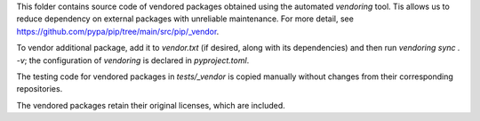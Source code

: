This folder contains source code of vendored packages obtained using the automated `vendoring` tool. Tis allows us to reduce dependency on external packages with unreliable maintenance. For more detail, see https://github.com/pypa/pip/tree/main/src/pip/_vendor.

To vendor additional package, add it to `vendor.txt` (if desired, along with its dependencies) and then run `vendoring sync . -v`; the configuration of `vendoring` is declared in `pyproject.toml`.

The testing code for vendored packages in `tests/_vendor` is copied manually without changes from their corresponding repositories.

The vendored packages retain their original licenses, which are included.